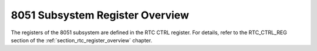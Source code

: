 8051 Subsystem Register Overview
--------------------------------

The registers of the 8051 subsystem are defined in the RTC CTRL register. For details, refer to the RTC_CTRL_REG section of the :ref:`section_rtc_register_overview` chapter.